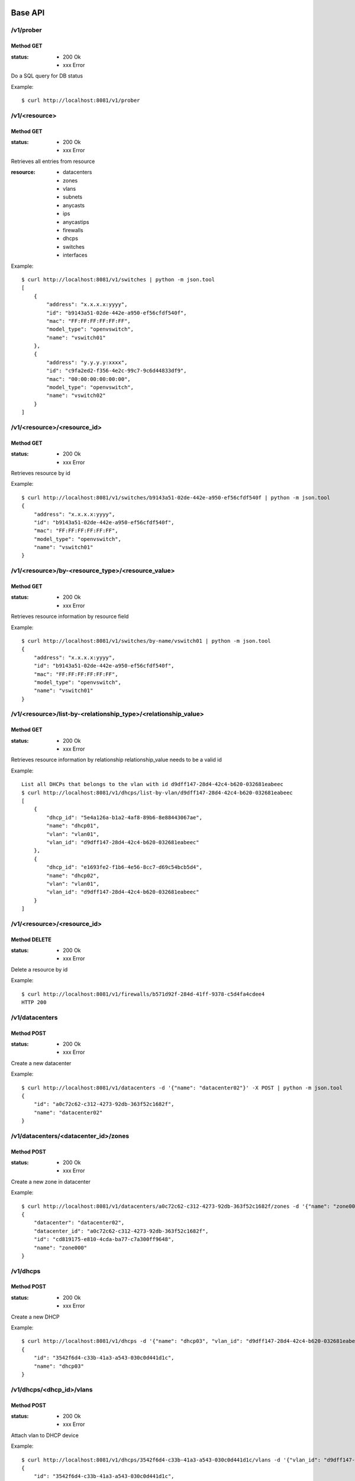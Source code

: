 ========
Base API
========

/v1/prober
==========

Method GET
----------

:status: * 200 Ok
         * xxx Error

Do a SQL query for DB status

Example::

    $ curl http://localhost:8081/v1/prober


/v1/<resource>
===================

Method GET
----------

:status: * 200 Ok
         * xxx Error

Retrieves all entries from resource

:resource:
           * datacenters
           * zones
           * vlans
           * subnets
           * anycasts
           * ips
           * anycastips
           * firewalls
           * dhcps
           * switches
           * interfaces

Example::

    $ curl http://localhost:8081/v1/switches | python -m json.tool
    [
        {
            "address": "x.x.x.x:yyyy",
            "id": "b9143a51-02de-442e-a950-ef56cfdf540f",
            "mac": "FF:FF:FF:FF:FF:FF",
            "model_type": "openvswitch",
            "name": "vswitch01"
        },
        {
            "address": "y.y.y.y:xxxx",
            "id": "c9fa2ed2-f356-4e2c-99c7-9c6d44833df9",
            "mac": "00:00:00:00:00:00",
            "model_type": "openvswitch",
            "name": "vswitch02"
        }
    ]


/v1/<resource>/<resource_id>
=================================

Method GET
----------

:status: * 200 Ok
         * xxx Error

Retrieves resource by id

Example::

    $ curl http://localhost:8081/v1/switches/b9143a51-02de-442e-a950-ef56cfdf540f | python -m json.tool
    {
        "address": "x.x.x.x:yyyy",
        "id": "b9143a51-02de-442e-a950-ef56cfdf540f",
        "mac": "FF:FF:FF:FF:FF:FF",
        "model_type": "openvswitch",
        "name": "vswitch01"
    }


/v1/<resource>/by-<resource_type>/<resource_value>
==================================================

Method GET
----------

:status: * 200 Ok
         * xxx Error

Retrieves resource information by resource field

Example::

    $ curl http://localhost:8081/v1/switches/by-name/vswitch01 | python -m json.tool
    {
        "address": "x.x.x.x:yyyy",
        "id": "b9143a51-02de-442e-a950-ef56cfdf540f",
        "mac": "FF:FF:FF:FF:FF:FF",
        "model_type": "openvswitch",
        "name": "vswitch01"
    }



/v1/<resource>/list-by-<relationship_type>/<relationship_value>
===============================================================

Method GET
----------

:status: * 200 Ok
         * xxx Error

Retrieves resource information by relationship
relationship_value needs to be a valid id

Example::

    List all DHCPs that belongs to the vlan with id d9dff147-28d4-42c4-b620-032681eabeec
    $ curl http://localhost:8081/v1/dhcps/list-by-vlan/d9dff147-28d4-42c4-b620-032681eabeec
    [
        {
            "dhcp_id": "5e4a126a-b1a2-4af8-89b6-8e88443067ae",
            "name": "dhcp01",
            "vlan": "vlan01",
            "vlan_id": "d9dff147-28d4-42c4-b620-032681eabeec"
        },
        {
            "dhcp_id": "e1693fe2-f1b6-4e56-8cc7-d69c54bcb5d4",
            "name": "dhcp02",
            "vlan": "vlan01",
            "vlan_id": "d9dff147-28d4-42c4-b620-032681eabeec"
        }
    ]


/v1/<resource>/<resource_id>
==================================================

Method DELETE
-------------

:status: * 200 Ok
         * xxx Error

Delete a resource by id

Example::

    $ curl http://localhost:8081/v1/firewalls/b571d92f-284d-41ff-9378-c5d4fa4cdee4
    HTTP 200


/v1/datacenters
===============

Method POST
-----------

:status: * 200 Ok
         * xxx Error

Create a new datacenter

Example::

    $ curl http://localhost:8081/v1/datacenters -d '{"name": "datacenter02"}' -X POST | python -m json.tool
    {
        "id": "a0c72c62-c312-4273-92db-363f52c1682f",
        "name": "datacenter02"
    }


/v1/datacenters/<datacenter_id>/zones
=====================================

Method POST
-----------

:status: * 200 Ok
         * xxx Error

Create a new zone in datacenter

Example::

    $ curl http://localhost:8081/v1/datacenters/a0c72c62-c312-4273-92db-363f52c1682f/zones -d '{"name": "zone000"}' -X POST | python -m json.tool
    {
        "datacenter": "datacenter02",
        "datacenter_id": "a0c72c62-c312-4273-92db-363f52c1682f",
        "id": "cd819175-e810-4cda-ba77-c7a300ff9648",
        "name": "zone000"
    }


/v1/dhcps
=========

Method POST
-----------

:status: * 200 Ok
         * xxx Error

Create a new DHCP

Example::

    $ curl http://localhost:8081/v1/dhcps -d '{"name": "dhcp03", "vlan_id": "d9dff147-28d4-42c4-b620-032681eabeec"}' -X POST | python -m json.tool
    {
        "id": "3542f6d4-c33b-41a3-a543-030c0d441d1c",
        "name": "dhcp03"
    }


/v1/dhcps/<dhcp_id>/vlans
=========================

Method POST
-----------

:status: * 200 Ok
         * xxx Error

Attach vlan to DHCP device

Example::

    $ curl http://localhost:8081/v1/dhcps/3542f6d4-c33b-41a3-a543-030c0d441d1c/vlans -d '{"vlan_id": "d9dff147-28d4-42c4-b620-032681eabeec"}' -X POST | python -m json.tool
    {
        "id": "3542f6d4-c33b-41a3-a543-030c0d441d1c",
        "name": "dhcp03"
    }


/v1/dhcps/<dhcp_id>/vlans/<vlan_id>
===================================

Method DELETE
-------------

:status: * 200 Ok
         * xxx Error

Detach vlan from DHCP device

Example::

    $ curl http://localhost:8081/v1/dhcps/3542f6d4-c33b-41a3-a543-030c0d441d1c/vlans/d9dff147-28d4-42c4-b620-032681eabeec -X DELETE
    HTTP 200


/v1/firewalls
=============

Method POST
-----------

:status: * 200 Ok
         * xxx Error

Create a new firewall

Example::

    $ curl http://localhost:8081/v1/firewalls -d '{"name": "firewall00", "zone_id": "cd819175-e810-4cda-ba77-c7a300ff9648", "mac": "11:11:11:11:11:11"}' -X POST
    {
        "address": null,
        "id": "036749a9-0da1-431f-8d48-24bd64a04429",
        "mac": "11:11:11:11:11:11",
        "name": "firewall00",
        "status": true,
        "zone": "zone000",
        "zone_id": "cd819175-e810-4cda-ba77-c7a300ff9648"
    }


/v1/firewall/enable
===================

Method POST
-----------

:status: * 200 Ok
         * xxx Error

Set firewall device to enabled

Example::

    $ curl http://localhost:8081/v1/firewall/enable -X POST -d '{"id": "036749a9-0da1-431f-8d48-24bd64a04429"}'
    {
        "address": null,
        "id": "036749a9-0da1-431f-8d48-24bd64a04429",
        "mac": "11:11:11:11:11:11",
        "name": "firewall00",
        "status": true,
        "zone": "zone000",
        "zone_id": "cd819175-e810-4cda-ba77-c7a300ff9648"
    }


/v1/firewall/disable
====================

Method POST
-----------

:status: * 200 Ok
         * xxx Error

Set firewall device to disable
Firewall stop receiving rules updates when its disabled

Example::

    $ curl http://localhost:8081/v1/firewall/enable -X POST -d '{"id": "036749a9-0da1-431f-8d48-24bd64a04429"}'
    {
        "address": null,
        "id": "036749a9-0da1-431f-8d48-24bd64a04429",
        "mac": "11:11:11:11:11:11",
        "name": "firewall00",
        "status": false,
        "zone": "zone000",
        "zone_id": "cd819175-e810-4cda-ba77-c7a300ff9648"
    }


/v1/firewall/sync
=================

Method POST
-----------

:status: * 200 Ok
         * xxx Error

Reload firewall rules

Example::

    $ curl http://localhost:8081/v1/firewall/sync -X POST -d '{"name": "firewall00"}'
    {
        "address": null,
        "id": "036749a9-0da1-431f-8d48-24bd64a04429",
        "mac": "11:11:11:11:11:11",
        "name": "firewall00",
        "status": true,
        "zone": "zone000",
        "zone_id": "cd819175-e810-4cda-ba77-c7a300ff9648"
    }

/v1/zones/<zone_id>/vlans
=========================

Method POST
-----------

:status: * 200 Ok
         * xxx Error

:type:
    * private_vlan
    * dedicated_vlan

Create a new vlan at zone

Example::

    $ curl http://localhost:8081/v1/zones/cd819175-e810-4cda-ba77-c7a300ff9648/vlans -d '{"name": "vlan000", "type": "private_vlan", "vlan_num": 1}' -X POST
    {
        "id": "6000cc53-f9ba-4340-bdf0-d6ed615fa05a",
        "name": "vlan000",
        "type": "private_vlan",
        "vlan_num": 1,
        "zone": "zone000",
        "zone_id": "cd819175-e810-4cda-ba77-c7a300ff9648"
    }


/v1/anycasts
============

Method POST
-----------

:status: * 200 Ok
         * xxx Error

Create a new anycast network subnet

Example::

    $ curl http://localhost:8081/v1/anycasts -d '{"cidr": "192.168.0.0/24"}' -X POST
    {
        "cidr": "192.168.0.0/24",
        "id": "55b0b07e-cbbc-4477-a7d4-8dd7f07d380c"
    }


/v1/firewalls/<firewall_id>/anycasts
====================================

Method POST
-----------

:status: * 200 Ok
         * xxx Error

Attach a anycast subnet to the firewall

Example::

    $ curl http://localhost:8081/v1/firewalls/036749a9-0da1-431f-8d48-24bd64a04429/anycasts -d '{"anycast_id": "55b0b07e-cbbc-4477-a7d4-8dd7f07d380c"}' -X POST
    {
        "address": null,
        "id": "036749a9-0da1-431f-8d48-24bd64a04429",
        "mac": "11:11:11:11:11:11",
        "name": "firewall00",
        "status": true,
        "zone": "zone000",
        "zone_id": "cd819175-e810-4cda-ba77-c7a300ff9648"
    }


/v1/firewalls/<firewall_id>/anycasts/<anycast_id>
=================================================

Method DELETE
-------------

:status: * 200 Ok
         * xxx Error

Detach a anycast subnet from the firewall

Example::

    $ curl http://localhost:8081/v1/firewalls/036749a9-0da1-431f-8d48-24bd64a04429/anycasts/55b0b07e-cbbc-4477-a7d4-8dd7f07d380c -X DELETE
    HTTP 200


/v1/vlans/<vlan_id>/subnets
===========================

Method POST
-----------

:status: * 200 Ok
         * xxx Error

Create a new subnet in vlan

Example::

    $ curl http://localhost:8081/v1/vlans/6000cc53-f9ba-4340-bdf0-d6ed615fa05a/subnets -d '{"cidr": "10.0.0.0/24"}' -X POST
    {
        "cidr": "10.0.0.0/24",
        "gateway": "10.0.0.1",
        "id": "2368f084-426c-4a39-a07e-f65236e6bb91",
        "ips": [],
        "network": "10.0.0.0/255.255.255.0",
        "vlan": "vlan000",
        "vlan_id": "6000cc53-f9ba-4340-bdf0-d6ed615fa05a"
    }

/v1/anycasts/<anycast_id>/anycastips
====================================

Method POST
-----------

:status: * 200 Ok
         * xxx Error

Create a new ip in anycast subnet

Example::

    $ curl http://localhost:8081/v1/anycasts/55b0b07e-cbbc-4477-a7d4-8dd7f07d380c/anycastips -d '{"ip": "192.168.0.100"}' -X POST
    {
        "anycast": "192.168.0.0/24",
        "anycast_id": "55b0b07e-cbbc-4477-a7d4-8dd7f07d380c",
        "id": "0b3749a3-1942-468f-bf70-13ab2b7eeff9",
        "ip": "192.168.0.100"
    }

/v1/subnets/<subnet_id>/ips
===========================

Method POST
-----------

:status: * 200 Ok
         * xxx Error

Create a new ip in subnet

Example::

    $ curl http://localhost:8081/v1/subnets/2368f084-426c-4a39-a07e-f65236e6bb91/ips -d '{"ip": "10.0.0.100"}' -X POST | python -m json.tool
    {
        "hostname": null,
        "id": "6ed4b2ec-133f-4be6-9620-d90041475259",
        "interface_id": null,
        "ip": "10.0.0.100",
        "subnet": "10.0.0.0/24",
        "subnet_id": "2368f084-426c-4a39-a07e-f65236e6bb91"
    }


/v1/interfaces
==============

Method POST
-----------

:status: * 200 Ok
         * xxx Error

Create a new interface

Example::

    $ curl http://localhost:8081/v1/interfaces -d '{"mac": "55:55:55:55:55:55", "hostname": "host00"}' -X POST | python -m json.tool
    {
        "hostname": "host00",
        "id": "55:55:55:55:55:55",
        "ips": [],
        "name": null,
        "switch_id": null
    }


/v1/interfaces/<interface_id>/ips
=================================

Method POST
-----------

:status: * 200 Ok
         * xxx Error

Attach IP to interface

Example::

    $ curl http://localhost:8081/v1/interfaces/55:55:55:55:55:55/ips -d '{"ip": "10.0.0.100"}' -X POST | python -m json.tool
    {
        "hostname": "host00",
        "id": "55:55:55:55:55:55",
        "ips": [
            "10.0.0.100"
        ],
        "name": null,
        "switch_id": null
    }


/v1/interfaces/<interface_id>/ips/<ip_id>
=========================================

Method DELETE
-------------

:status: * 200 Ok
         * xxx Error

Detach ip from interface

Example::

    $ curl http://localhost:8081/v1/interfaces/55:55:55:55:55:55/ips/6ed4b2ec-133f-4be6-9620-d90041475259 -X DELETE
    {
        "hostname": "host00",
        "id": "55:55:55:55:55:55",
        "ips": [],
        "name": null,
        "switch_id": null
    }


==========
Policy API
==========

/v1/<network_appliance>/policy/<owner_type>/<id>
============================================================

Method GET
----------

:status: * 200 Ok
         * xxx Error

Retrieve policy information

Example::

    $ curl http://127.0.0.1:8081/v1/firewall/policy/subnet/d47b3b0e-5579-4884-9af9-aac7b89c7c62 |  python -m json.tool
    {
        "dst": "10.0.0.100",
        "dst_port": "None",
        "id": "d47b3b0e-5579-4884-9af9-aac7b89c7c62",
        "owner": "10.0.0.0/24",
        "owner_id": "2368f084-426c-4a39-a07e-f65236e6bb91",
        "policy": "DROP",
        "proto": "tcp",
        "src": "None",
        "src_port": "None",
        "table": "INPUT"
    }


/v1/<network_appliance>/policy/<owner_type>/<owner_id>
======================================================

Method POST
-----------

:status: * 200 Ok
         * xxx Error

Create a new policy

Example::

    $ curl http://127.0.0.1:8081/v1/firewall/policy/subnet/2368f084-426c-4a39-a07e-f65236e6bb91 -d '{"src": "None", "src_port": "None", "dst_port": "None", "proto": "tcp", "policy": "DROP", "table": "INPUT", "dst": "10.0.0.100"}' -X POST | python -m json.tool
    {
        "dst": "10.0.0.100",
        "dst_port": "None",
        "id": "d47b3b0e-5579-4884-9af9-aac7b89c7c62",
        "owner": "10.0.0.0/24",
        "owner_id": "2368f084-426c-4a39-a07e-f65236e6bb91",
        "policy": "DROP",
        "proto": "tcp",
        "src": "None",
        "src_port": "None",
        "table": "INPUT"
    }


/v1/<network_appliance>/policy/<owner_type>/<id>
======================================================

Method DELETE
-------------

:status: * 200 Ok
         * xxx Error

Deletes a policy

Example::

    $ curl http://127.0.0.1:8081/v1/firewall/policy/subnet/d47b3b0e-5579-4884-9af9-aac7b89c7c62 -X DELETE
    HTTP 200


/v1/<network_appliance>/policy/by-type/<owner_type>
========================================================

Method GET
----------

:status: * 200 Ok
         * xxx Error

Retrieve all policy by type specified <owner_type>

Example::

    $ curl http://127.0.0.1:8081/v1/firewall/policy/by-type/subnet | python -m json.tool
    [
        {
            "dst": "10.0.0.100",
            "dst_port": "None",
            "id": "eb1b1c86-5c17-45e1-9a09-2e8214caf338",
            "owner": "10.0.0.0/24",
            "owner_id": "2368f084-426c-4a39-a07e-f65236e6bb91",
            "policy": "DROP",
            "proto": "tcp",
            "src": "None",
            "src_port": "None",
            "table": "INPUT"
        }
    ]


/v1/<network_appliance>/policy/by-owner/<owner_type>/<id>
======================================================

Method GET
----------

:status: * 200 Ok
         * xxx Error

Retrieve all policy from a given owner

Example::

    $ curl http://127.0.0.1:8081/v1/firewall/policy/by-owner/subnet/2368f084-426c-4a39-a07e-f65236e6bb91 | python -m json.tool
    [
        {
            "dst": "10.0.0.100",
            "dst_port": "None",
            "id": "eb1b1c86-5c17-45e1-9a09-2e8214caf338",
            "owner": "10.0.0.0/24",
            "owner_id": "2368f084-426c-4a39-a07e-f65236e6bb91",
            "policy": "DROP",
            "proto": "tcp",
            "src": "None",
            "src_port": "None",
            "table": "INPUT"
        }
    ]


==========
Switch API
==========

/v1/switches
===========

Method POST
-----------

:status: * 200 Ok
         * xxx Error

Create a new switch

Example::

    $ curl http://127.0.0.1:8081/v1/switches -d '{"model_type": "openvswitch", "mac": "88:88:88:88:88:88", "name": "vswitch00", "address": "10.0.0.1:8888"}' -X POST | python -m json.tool
    {
        "address": "10.0.0.1:8888",
        "id": "cbb9163c-cc3d-4584-bcb4-8489b5f4db7e",
        "mac": "88:88:88:88:88:88",
        "model_type": "openvswitch",
        "name": "vswitch00"
    }


/v1/switches/<switch_id>/interfaces
==================================

Method POST
-----------

:status: * 200 Ok
         * xxx Error

Attach Interface to switch

Example::

    $ curl http://127.0.0.1:8081/v1/switches/cbb9163c-cc3d-4584-bcb4-8489b5f4db7e/interfaces -d '{"ofport": "5", "int_name": "vif1.0", "interface_id": "55:55:55:55:55:55"}' -X POST
    {
        "action": "plug",
        "firewalls": [],
        "hostname": "host00",
        "id": "55:55:55:55:55:55",
        "ips": [],
        "name": "vif1.0",
        "ofport": "5",
        "status": null,
        "switch_id": {
            "address": "10.0.0.1:8888",
            "id": "cbb9163c-cc3d-4584-bcb4-8489b5f4db7e",
            "mac": "88:88:88:88:88:88",
            "model_type": "openvswitch",
            "name": "vswitch00"
        }
    }


/v1/switches/<switch_id>/interfaces/<interface_id>
=================================================

Method DELETE
-------------

:status: * 200 Ok
         * xxx Error

Detach interface from switch

Example::

    $ curl http://127.0.0.1:8081/v1/switches/cbb9163c-cc3d-4584-bcb4-8489b5f4db7e/interfaces/55:55:55:55:55:55 -X DELETE
    {
        "action": "unplug",
        "hostname": "host00",
        "id": "55:55:55:55:55:55",
        "ips": [],
        "name": "vif1.0",
        "status": null,
        "switch_id": {
            "address": "10.0.0.1:8888",
            "id": "cbb9163c-cc3d-4584-bcb4-8489b5f4db7e",
            "mac": "88:88:88:88:88:88",
            "model_type": "openvswitch",
            "name": "vswitch00"
        }
    }
